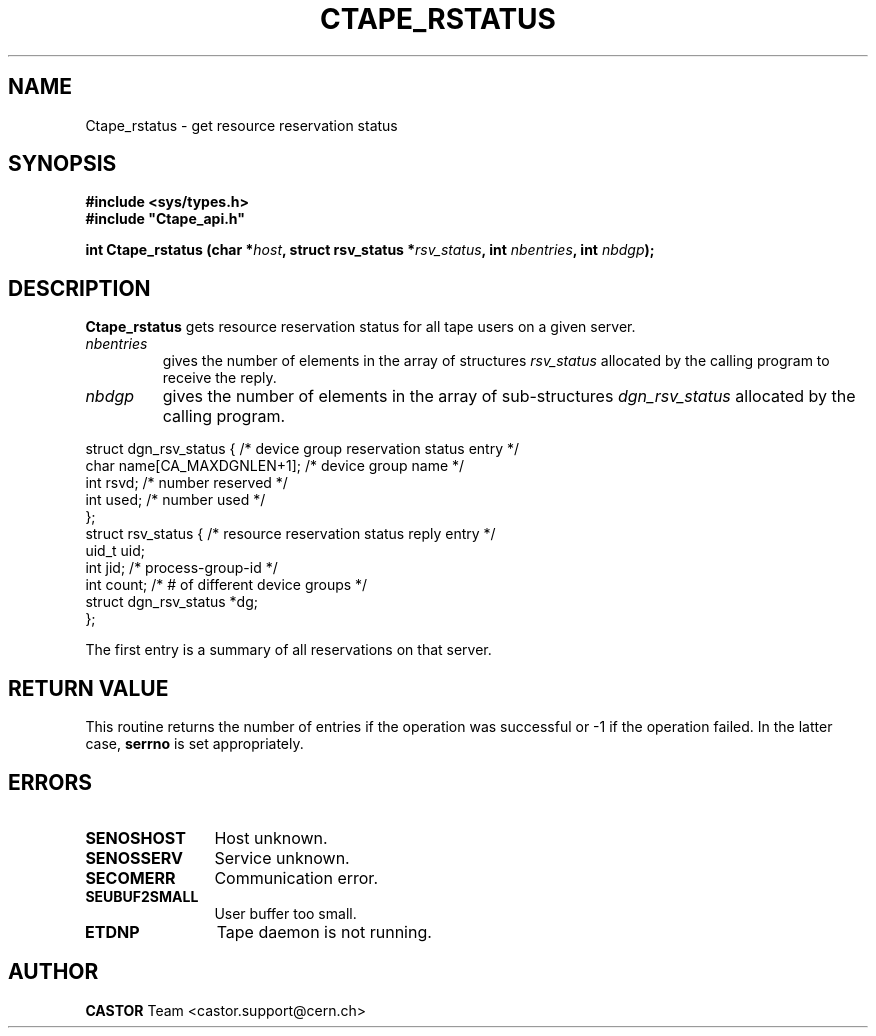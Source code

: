.\" Copyright (C) 1991-2000 by CERN/IT/PDP/DM
.\" All rights reserved
.\"
.TH CTAPE_RSTATUS 3 "$Date: 2001/09/26 09:13:55 $" CASTOR "Ctape Library Functions"
.SH NAME
Ctape_rstatus \- get resource reservation status
.SH SYNOPSIS
.B #include <sys/types.h>
.br
\fB#include "Ctape_api.h"\fR
.sp
.BI "int Ctape_rstatus (char *" host ,
.BI "struct rsv_status *" rsv_status ,
.BI "int " nbentries ,
.BI "int " nbdgp );
.SH DESCRIPTION
.B Ctape_rstatus
gets resource reservation status for all tape users on a given server.
.TP
.I nbentries
gives the number of elements in the array of structures
.I rsv_status
allocated by the calling program to receive the reply.
.TP
.I nbdgp
gives the number of elements in the array of sub-structures
.I dgn_rsv_status
allocated by the calling program.
.PP
.nf
.ft CW
struct dgn_rsv_status {    /* device group reservation status entry */
        char    name[CA_MAXDGNLEN+1];   /* device group name */
        int     rsvd;      /* number reserved */
        int     used;      /* number used */
};
struct rsv_status {        /* resource reservation status reply entry */
        uid_t   uid;
        int     jid;       /* process-group-id */
        int     count;     /* # of different device groups */
        struct dgn_rsv_status *dg;
};
.ft
.fi
.sp
The first entry is a summary of all reservations on that server.
.SH RETURN VALUE
This routine returns the number of entries if the operation was successful
or -1 if the operation failed. In the latter case,
.B serrno
is set appropriately.
.SH ERRORS
.TP 1.2i
.B SENOSHOST
Host unknown.
.TP
.B SENOSSERV
Service unknown.
.TP
.B SECOMERR
Communication error.
.TP
.B SEUBUF2SMALL
User buffer too small.
.TP
.B ETDNP
Tape daemon is not running.
.SH AUTHOR
\fBCASTOR\fP Team <castor.support@cern.ch>
